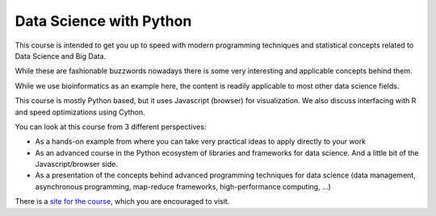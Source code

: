 ###########################
Data Science with Python
###########################

This course is intended to get you up to speed with modern programming
techniques and statistical concepts related to Data Science and Big Data.

While these are fashionable buzzwords nowadays there is some very interesting
and applicable concepts behind them.

While we use bioinformatics as an example here, the content is readily
applicable to most other data science fields.

This course is mostly Python based, but it uses Javascript (browser)
for visualization. We also discuss interfacing with R and speed optimizations
using Cython.

You can look at this course from 3 different perspectives:

* As a hands-on example from where you can take very practical ideas to
  apply directly to your work

* As an advanced course in the Python ecosystem of libraries and frameworks
  for data science. And a little bit of the Javascript/browser side.

* As a presentation of the concepts behind advanced programming techniques for
  data science (data management, asynchronous programming, map-reduce
  frameworks, high-performance computing, ...)

There is a `site for the course`_, which you are encouraged to visit.

.. _site for the course: http://data-science.tiago.org/
